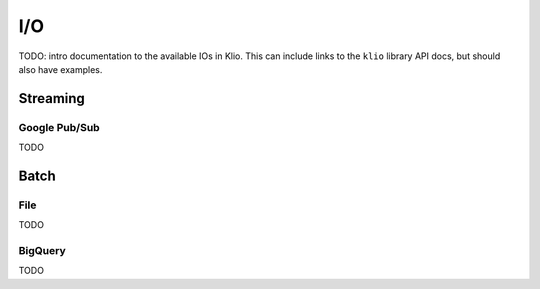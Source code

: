 I/O
===

TODO: intro documentation to the available IOs in Klio.  This can include links to the ``klio`` library API docs, but should also have examples.


Streaming
---------

Google Pub/Sub
^^^^^^^^^^^^^^

TODO

Batch
-----

File
^^^^

TODO

BigQuery
^^^^^^^^

TODO
